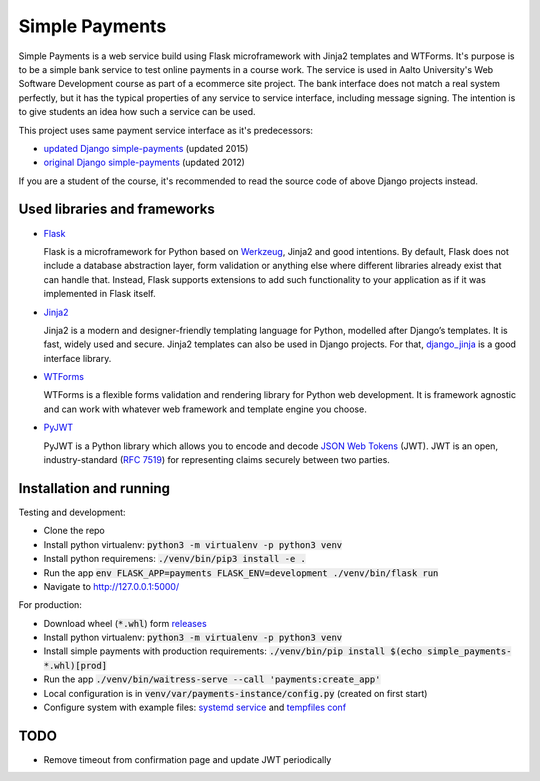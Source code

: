 Simple Payments
===============

Simple Payments is a web service build using Flask microframework with Jinja2 templates and WTForms.
It's purpose is to be a simple bank service to test online payments in a course work.
The service is used in Aalto University's Web Software Development course as part of a ecommerce site project.
The bank interface does not match a real system perfectly, but it has the typical properties of any service to service interface, including message signing.
The intention is to give students an idea how such a service can be used.

This project uses same payment service interface as it's predecessors:

* `updated Django simple-payments <https://github.com/teemulehtinen/simple-payments>`_ (updated 2015)
* `original Django simple-payments <https://github.com/vkaravir/simple-payments>`_ (updated 2012)

If you are a student of the course, it's recommended to read the source code of above Django projects instead.

Used libraries and frameworks
-----------------------------

* `Flask <http://flask.pocoo.org/>`_

  Flask is a microframework for Python based on `Werkzeug <http://werkzeug.pocoo.org/>`_, Jinja2 and good intentions.
  By default, Flask does not include a database abstraction layer, form validation or anything else where different libraries already exist that can handle that.
  Instead, Flask supports extensions to add such functionality to your application as if it was implemented in Flask itself.

* `Jinja2 <http://jinja.pocoo.org/docs/2.10/>`_

  Jinja2 is a modern and designer-friendly templating language for Python, modelled after Django’s templates.
  It is fast, widely used and secure.
  Jinja2 templates can also be used in Django projects.
  For that, `django_jinja <https://github.com/niwinz/django-jinja>`_ is a good interface library.

* `WTForms <https://wtforms.readthedocs.io/>`_

  WTForms is a flexible forms validation and rendering library for Python web development.
  It is framework agnostic and can work with whatever web framework and template engine you choose.

* `PyJWT <https://pyjwt.readthedocs.io/>`_

  PyJWT is a Python library which allows you to encode and decode `JSON Web Tokens <https://jwt.io/>`_ (JWT).
  JWT is an open, industry-standard (`RFC 7519 <https://tools.ietf.org/html/rfc7519>`_) for representing claims securely between two parties.


Installation and running
------------------------

Testing and development:

* Clone the repo
* Install python virtualenv: :code:`python3 -m virtualenv -p python3 venv`
* Install python requiremens: :code:`./venv/bin/pip3 install -e .`
* Run the app :code:`env FLASK_APP=payments FLASK_ENV=development ./venv/bin/flask run`
* Navigate to http://127.0.0.1:5000/

For production:

* Download wheel (:code:`*.whl`) form `releases <https://github.com/Aalto-LeTech/simple-payments/releases>`_
* Install python virtualenv: :code:`python3 -m virtualenv -p python3 venv`
* Install simple payments with production requirements: :code:`./venv/bin/pip install $(echo simple_payments-*.whl)[prod]`
* Run the app :code:`./venv/bin/waitress-serve --call 'payments:create_app'`
* Local configuration is in :code:`venv/var/payments-instance/config.py` (created on first start)
* Configure system with example files: `systemd service <docs/simple-payments.service>`_ and `tempfiles conf <docs/simple-payments.tmp.conf>`_

TODO
----

* Remove timeout from confirmation page and update JWT periodically

